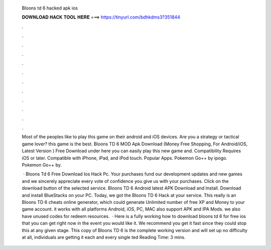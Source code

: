   Bloons td 6 hacked apk ios
  
  
  
  𝐃𝐎𝐖𝐍𝐋𝐎𝐀𝐃 𝐇𝐀𝐂𝐊 𝐓𝐎𝐎𝐋 𝐇𝐄𝐑𝐄 ===> https://tinyurl.com/bdhkdms3?351844
  
  
  
  .
  
  
  
  .
  
  
  
  .
  
  
  
  .
  
  
  
  .
  
  
  
  .
  
  
  
  .
  
  
  
  .
  
  
  
  .
  
  
  
  .
  
  
  
  .
  
  
  
  .
  
  Most of the peoples like to play this game on their android and iOS devices. Are you a strategy or tactical game lover? this game is the best. Bloons TD 6 MOD Apk Download (Money Free Shopping, For Android/iOS, Latest Version ) Free Download under here you can easily play this new game and. Compatibility Requires iOS or later. Compatible with iPhone, iPad, and iPod touch. Popular Apps. Pokemon Go++ by ipogo. Pokemon Go++ by.
  
   · Bloons Td 6 Free Download Ios Hack Pc. Your purchases fund our development updates and new games and we sincerely appreciate every vote of confidence you give us with your purchases. Click on the download button of the selected service. Bloons TD 6 Android latest APK Download and Install. Download and install BlueStacks on your PC. Today, we got the Bloons TD 6 Hack at your service. This really is an Bloons TD 6 cheats online generator, which could generate Unlimited number of free XP and Money to your game account. it works with all platforms Android, iOS, PC, MAC also support APK and IPA Mods. we also have unused codes for redeem resources.  · Here is a fully working how to download bloons td 6 for free ios that you can get right now in the event you would like it. We recommend you get it fast since they could stop this at any given stage. This copy of Bloons TD 6 is the complete working version and will set up no difficulty at all, individuals are getting it each and every single ted Reading Time: 3 mins.
